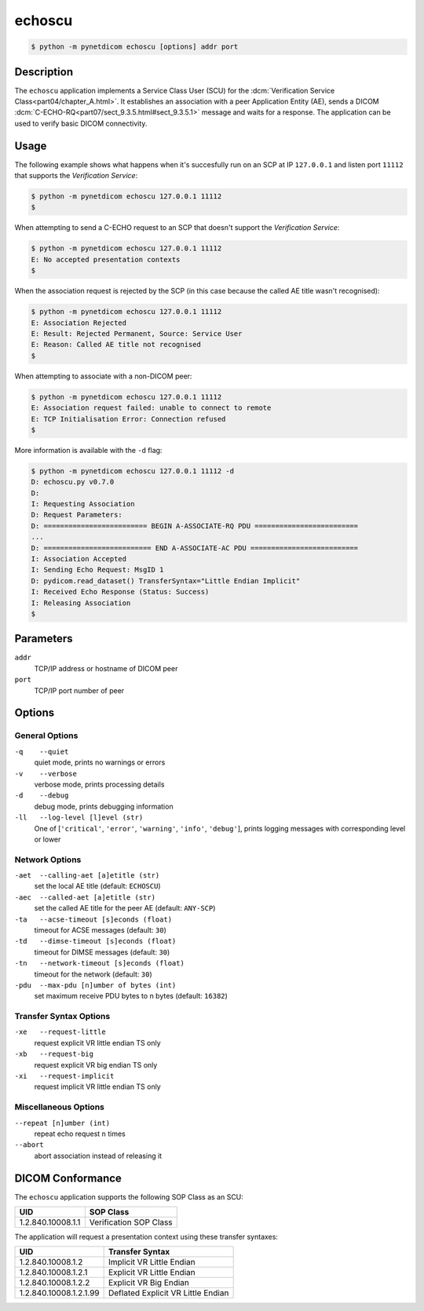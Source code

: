 =======
echoscu
=======

.. code-block:: text

    $ python -m pynetdicom echoscu [options] addr port

Description
===========
The ``echoscu`` application implements a Service Class User (SCU) for the
:dcm:`Verification Service Class<part04/chapter_A.html>`. It establishes an
association with a peer Application Entity (AE), sends a DICOM
:dcm:`C-ECHO-RQ<part07/sect_9.3.5.html#sect_9.3.5.1>` message and waits for a
response. The application can be used to verify basic DICOM connectivity.

Usage
=====

The following example shows what happens when it's succesfully run on
an SCP at IP ``127.0.0.1`` and listen port ``11112`` that supports the
*Verification Service*:

.. code-block:: text

    $ python -m pynetdicom echoscu 127.0.0.1 11112
    $

When attempting to send a C-ECHO request to an SCP that doesn't support the
*Verification Service*:

.. code-block:: text

    $ python -m pynetdicom echoscu 127.0.0.1 11112
    E: No accepted presentation contexts
    $

When the association request is rejected by the SCP (in this case because the
called AE title wasn't recognised):

.. code-block:: text

    $ python -m pynetdicom echoscu 127.0.0.1 11112
    E: Association Rejected
    E: Result: Rejected Permanent, Source: Service User
    E: Reason: Called AE title not recognised
    $

When attempting to associate with a non-DICOM peer:

.. code-block:: text

    $ python -m pynetdicom echoscu 127.0.0.1 11112
    E: Association request failed: unable to connect to remote
    E: TCP Initialisation Error: Connection refused
    $

More information is available with the ``-d`` flag:

.. code-block:: text

    $ python -m pynetdicom echoscu 127.0.0.1 11112 -d
    D: echoscu.py v0.7.0
    D:
    I: Requesting Association
    D: Request Parameters:
    D: ========================= BEGIN A-ASSOCIATE-RQ PDU =========================
    ...
    D: ========================== END A-ASSOCIATE-AC PDU ==========================
    I: Association Accepted
    I: Sending Echo Request: MsgID 1
    D: pydicom.read_dataset() TransferSyntax="Little Endian Implicit"
    I: Received Echo Response (Status: Success)
    I: Releasing Association
    $

Parameters
==========
``addr``
            TCP/IP address or hostname of DICOM peer
``port``
            TCP/IP port number of peer

Options
=======
General Options
---------------
``-q    --quiet``
            quiet mode, prints no warnings or errors
``-v    --verbose``
            verbose mode, prints processing details
``-d    --debug``
            debug mode, prints debugging information
``-ll   --log-level [l]evel (str)``
            One of [``'critical'``, ``'error'``, ``'warning'``, ``'info'``,
            ``'debug'``], prints logging messages with corresponding level
            or lower

Network Options
---------------
``-aet  --calling-aet [a]etitle (str)``
            set the local AE title (default: ``ECHOSCU``)
``-aec  --called-aet [a]etitle (str)``
            set the called AE title for the peer AE (default: ``ANY-SCP``)
``-ta   --acse-timeout [s]econds (float)``
            timeout for ACSE messages (default: ``30``)
``-td   --dimse-timeout [s]econds (float)``
            timeout for DIMSE messages (default: ``30``)
``-tn   --network-timeout [s]econds (float)``
            timeout for the network (default: ``30``)
``-pdu  --max-pdu [n]umber of bytes (int)``
            set maximum receive PDU bytes to n bytes (default: ``16382``)

Transfer Syntax Options
-----------------------
``-xe   --request-little``
            request explicit VR little endian TS only
``-xb   --request-big``
            request explicit VR big endian TS only
``-xi   --request-implicit``
            request implicit VR little endian TS only

Miscellaneous Options
---------------------
``--repeat [n]umber (int)``
            repeat echo request ``n`` times
``--abort``
            abort association instead of releasing it


DICOM Conformance
=================
The ``echoscu`` application supports the following SOP Class as an SCU:

+------------------------+----------------------------------------------------+
| UID                    | SOP Class                                          |
+========================+====================================================+
|1.2.840.10008.1.1       | Verification SOP Class                             |
+------------------------+----------------------------------------------------+

The application will request a presentation context using these transfer
syntaxes:

+------------------------+----------------------------------------------------+
| UID                    | Transfer Syntax                                    |
+========================+====================================================+
| 1.2.840.10008.1.2      | Implicit VR Little Endian                          |
+------------------------+----------------------------------------------------+
| 1.2.840.10008.1.2.1    | Explicit VR Little Endian                          |
+------------------------+----------------------------------------------------+
| 1.2.840.10008.1.2.2    | Explicit VR Big Endian                             |
+------------------------+----------------------------------------------------+
| 1.2.840.10008.1.2.1.99 | Deflated Explicit VR Little Endian                 |
+------------------------+----------------------------------------------------+
